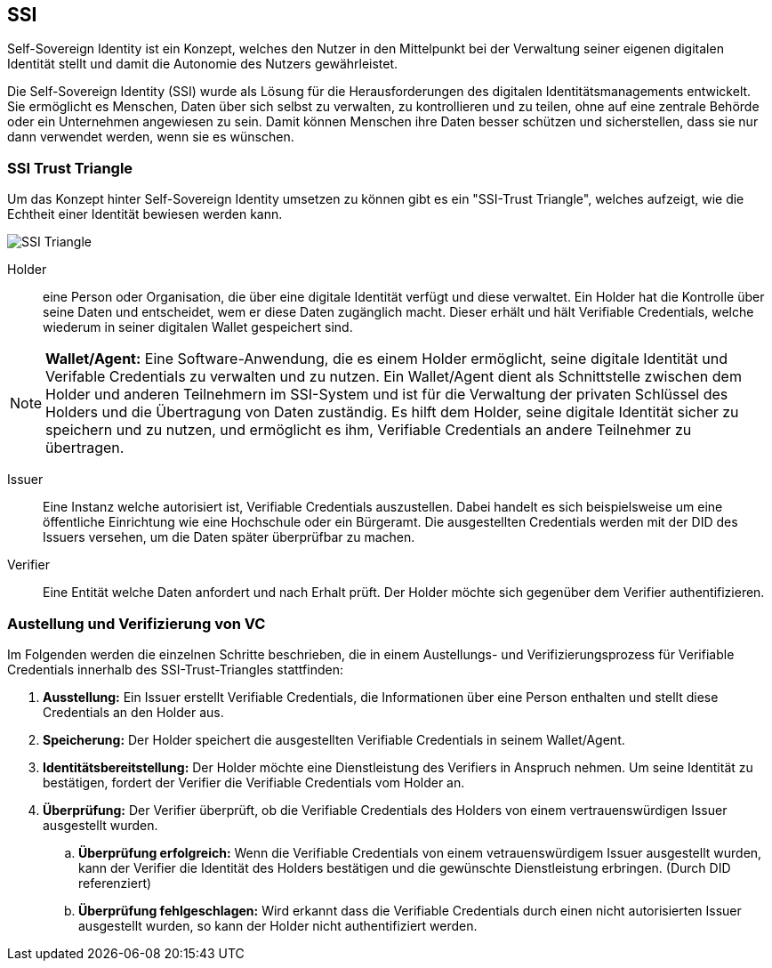 == SSI

Self-Sovereign Identity ist ein Konzept, welches den Nutzer in den Mittelpunkt bei der Verwaltung seiner eigenen digitalen Identität stellt und damit die Autonomie des Nutzers gewährleistet.

Die Self-Sovereign Identity (SSI) wurde als Lösung für die Herausforderungen des digitalen Identitätsmanagements entwickelt. Sie ermöglicht es Menschen, Daten über sich selbst zu verwalten, zu kontrollieren und zu teilen, ohne auf eine zentrale Behörde oder ein Unternehmen angewiesen zu sein. Damit können Menschen ihre Daten besser schützen und sicherstellen, dass sie nur dann verwendet werden, wenn sie es wünschen.


=== SSI Trust Triangle

Um das Konzept hinter Self-Sovereign Identity umsetzen zu können gibt es ein "SSI-Trust Triangle", welches aufzeigt, wie die Echtheit einer Identität bewiesen werden kann.

image::./2_Einführung_SSI/img/SSI_Triangle.png[]

Holder:: eine Person oder Organisation, die über eine digitale Identität verfügt und diese verwaltet. Ein Holder hat die Kontrolle über seine Daten und entscheidet, wem er diese Daten zugänglich macht. Dieser erhält und hält Verifiable Credentials, welche wiederum in seiner digitalen Wallet gespeichert sind.

NOTE: *Wallet/Agent:* Eine Software-Anwendung, die es einem Holder ermöglicht, seine digitale Identität und Verifable Credentials zu verwalten und zu nutzen. Ein Wallet/Agent dient als Schnittstelle zwischen dem Holder und anderen Teilnehmern im SSI-System und ist für die Verwaltung der privaten Schlüssel des Holders und die Übertragung von Daten zuständig. Es hilft dem Holder, seine digitale Identität sicher zu speichern und zu nutzen, und ermöglicht es ihm, Verifiable Credentials an andere Teilnehmer zu übertragen.

Issuer:: Eine Instanz welche autorisiert ist, Verifiable Credentials auszustellen. Dabei handelt es sich beispielsweise um eine öffentliche Einrichtung wie eine Hochschule oder ein Bürgeramt. Die ausgestellten Credentials werden mit der DID des Issuers versehen, um die Daten später überprüfbar zu machen. 

Verifier:: Eine Entität welche Daten anfordert und nach Erhalt prüft. Der Holder möchte sich gegenüber dem Verifier authentifizieren.

=== Austellung und Verifizierung von VC

Im Folgenden werden die einzelnen Schritte beschrieben, die in einem Austellungs- und Verifizierungsprozess für Verifiable Credentials innerhalb des SSI-Trust-Triangles stattfinden:

. *Ausstellung:* Ein Issuer erstellt Verifiable Credentials, die Informationen über eine Person enthalten und stellt diese Credentials an den Holder aus.

. *Speicherung:* Der Holder speichert die ausgestellten Verifiable Credentials in seinem Wallet/Agent.

. *Identitätsbereitstellung:* Der Holder möchte eine Dienstleistung des Verifiers in Anspruch nehmen. Um seine Identität zu bestätigen, fordert der Verifier die Verifiable Credentials vom Holder an.

. *Überprüfung:* Der Verifier überprüft, ob die Verifiable Credentials des Holders von einem vertrauenswürdigen Issuer ausgestellt wurden.

.. *Überprüfung erfolgreich:* Wenn die Verifiable Credentials von einem vetrauenswürdigem Issuer ausgestellt wurden, kann der Verifier die Identität des Holders bestätigen und die gewünschte Dienstleistung erbringen. (Durch DID referenziert)

.. *Überprüfung fehlgeschlagen:* Wird erkannt dass die Verifiable Credentials durch einen nicht autorisierten Issuer ausgestellt wurden, so kann der Holder nicht authentifiziert werden.